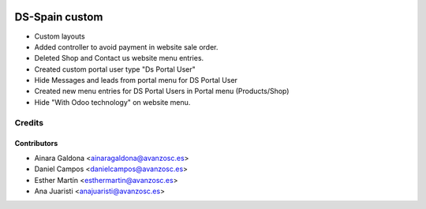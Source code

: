 .. image:: https://img.shields.io/badge/licence-AGPL--3-blue.svg
   :target: http://www.gnu.org/licenses/agpl-3.0-standalone.html
   :alt: License: AGPL-3

===============
DS-Spain custom
===============

* Custom layouts

* Added controller to avoid payment in website sale order.

* Deleted Shop and Contact us website menu entries.

* Created custom portal user type "Ds Portal User"

* Hide Messages and leads from portal menu for DS Portal User

* Created new menu entries for DS Portal Users in Portal menu (Products/Shop)

* Hide "With Odoo technology" on website menu.


Credits
=======


Contributors
------------
* Ainara Galdona <ainaragaldona@avanzosc.es>
* Daniel Campos <danielcampos@avanzosc.es>
* Esther Martín <esthermartin@avanzosc.es>
* Ana Juaristi <anajuaristi@avanzosc.es>
